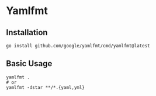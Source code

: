 * Yamlfmt
** Installation
#+begin_src shell
  go install github.com/google/yamlfmt/cmd/yamlfmt@latest
#+end_src
** Basic Usage
#+begin_src shell
  yamlfmt .
  # or
  yamlfmt -dstar **/*.{yaml,yml}
#+end_src
